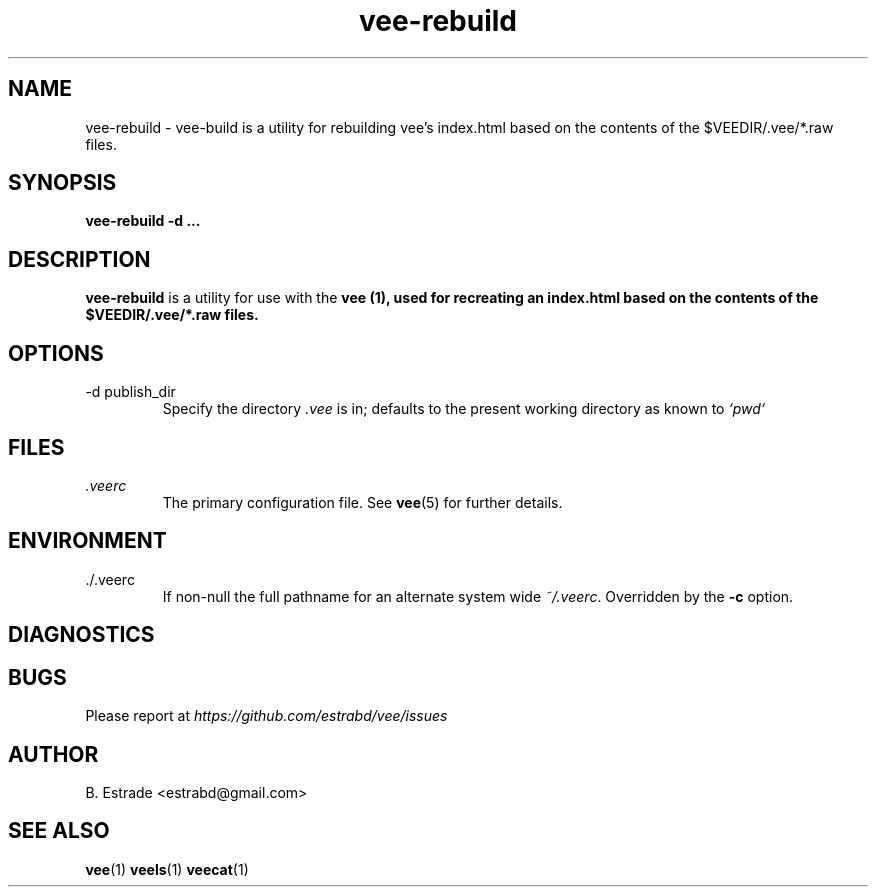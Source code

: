 .\" Process this file with
.\" groff -man -Tascii foo.1
.\"
.TH vee-rebuild 1 "June 2012" Vee "User Manuals"
.SH NAME
vee-rebuild \- vee-build is a utility for rebuilding vee's index.html based on the contents of the $VEEDIR/.vee/*.raw files.
.SH SYNOPSIS
.B vee-rebuild -d
.B ...
.SH DESCRIPTION
.B vee-rebuild
is a utility for use with the
.B vee (1), used for recreating an index.html based on the contents of the $VEEDIR/.vee/*.raw files.
.SH OPTIONS
.IP "-d publish_dir"
Specify the directory
.I .vee
is in; defaults to the present working directory as known to 
.I `pwd`
.SH FILES
.I .veerc 
.RS
The primary configuration file. See
.BR vee (5)
for further details.
.RE
.SH ENVIRONMENT
.IP ./.veerc 
If non-null the full pathname for an alternate system wide
.IR ~/.veerc .
Overridden by the
.B -c
option.
.SH DIAGNOSTICS
.SH BUGS
Please report at 
.I https://github.com/estrabd/vee/issues
.SH AUTHOR
B. Estrade <estrabd@gmail.com>
.SH "SEE ALSO"
.BR vee (1)
.BR veels (1)
.BR veecat (1)
